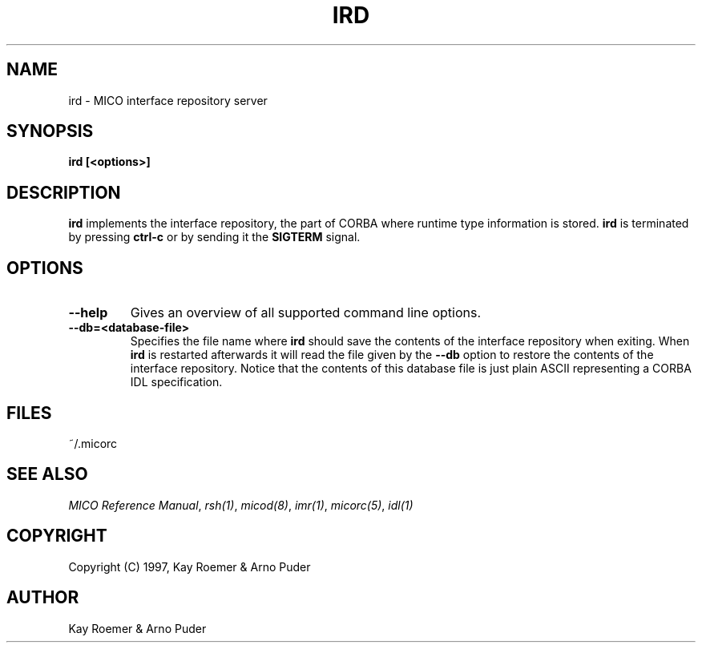 .\"
.\" MICO --- a CORBA 2.0 implementation
.\" Copyright (C) 1997 Kay Roemer & Arno Puder
.\"
.\" This program is free software; you can redistribute it and/or modify
.\" it under the terms of the GNU General Public License as published by
.\" the Free Software Foundation; either version 2 of the License, or
.\" (at your option) any later version.
.\"
.\" This program is distributed in the hope that it will be useful,
.\" but WITHOUT ANY WARRANTY; without even the implied warranty of
.\" MERCHANTABILITY or FITNESS FOR A PARTICULAR PURPOSE.  See the
.\" GNU General Public License for more details.
.\"
.\" You should have received a copy of the GNU General Public License
.\" along with this program; if not, write to the Free Software
.\" Foundation, Inc., 675 Mass Ave, Cambridge, MA 02139, USA.
.\"
.\" Send comments and/or bug reports to:
.\"                mico@informatik.uni-frankfurt.de
.\"
.TH IRD 8 "April 8 1997"
.SH NAME
ird \- MICO interface repository server
.SH SYNOPSIS
.BR ird
.BR "[<options>]"
.br
.SH DESCRIPTION
.BR ird
implements the interface repository, the part of CORBA where runtime
type information is stored.
.BR ird
is terminated by pressing
.BR ctrl-c
or by sending it the
.BR SIGTERM
signal.
.SH OPTIONS
.TP
.BR "--help"
Gives an overview of all supported command line options.
.TP
.BR --db=<database-file>
Specifies the file name where
.BR ird
should save the contents of the interface repository when exiting.  When
.BR ird
is restarted afterwards it will read the file given
by the
.BR --db
option to restore the contents of the interface
repository. Notice that the contents of this database file is just
plain ASCII representing a CORBA IDL specification.
.SH FILES
~/.micorc
.SH "SEE ALSO"
.IR "MICO Reference Manual" ", " rsh(1) ", " micod(8) ", " imr(1) ", "
.IR micorc(5) ", " idl(1)
.SH COPYRIGHT
Copyright (C) 1997, Kay Roemer & Arno Puder
.SH AUTHOR
Kay Roemer & Arno Puder

